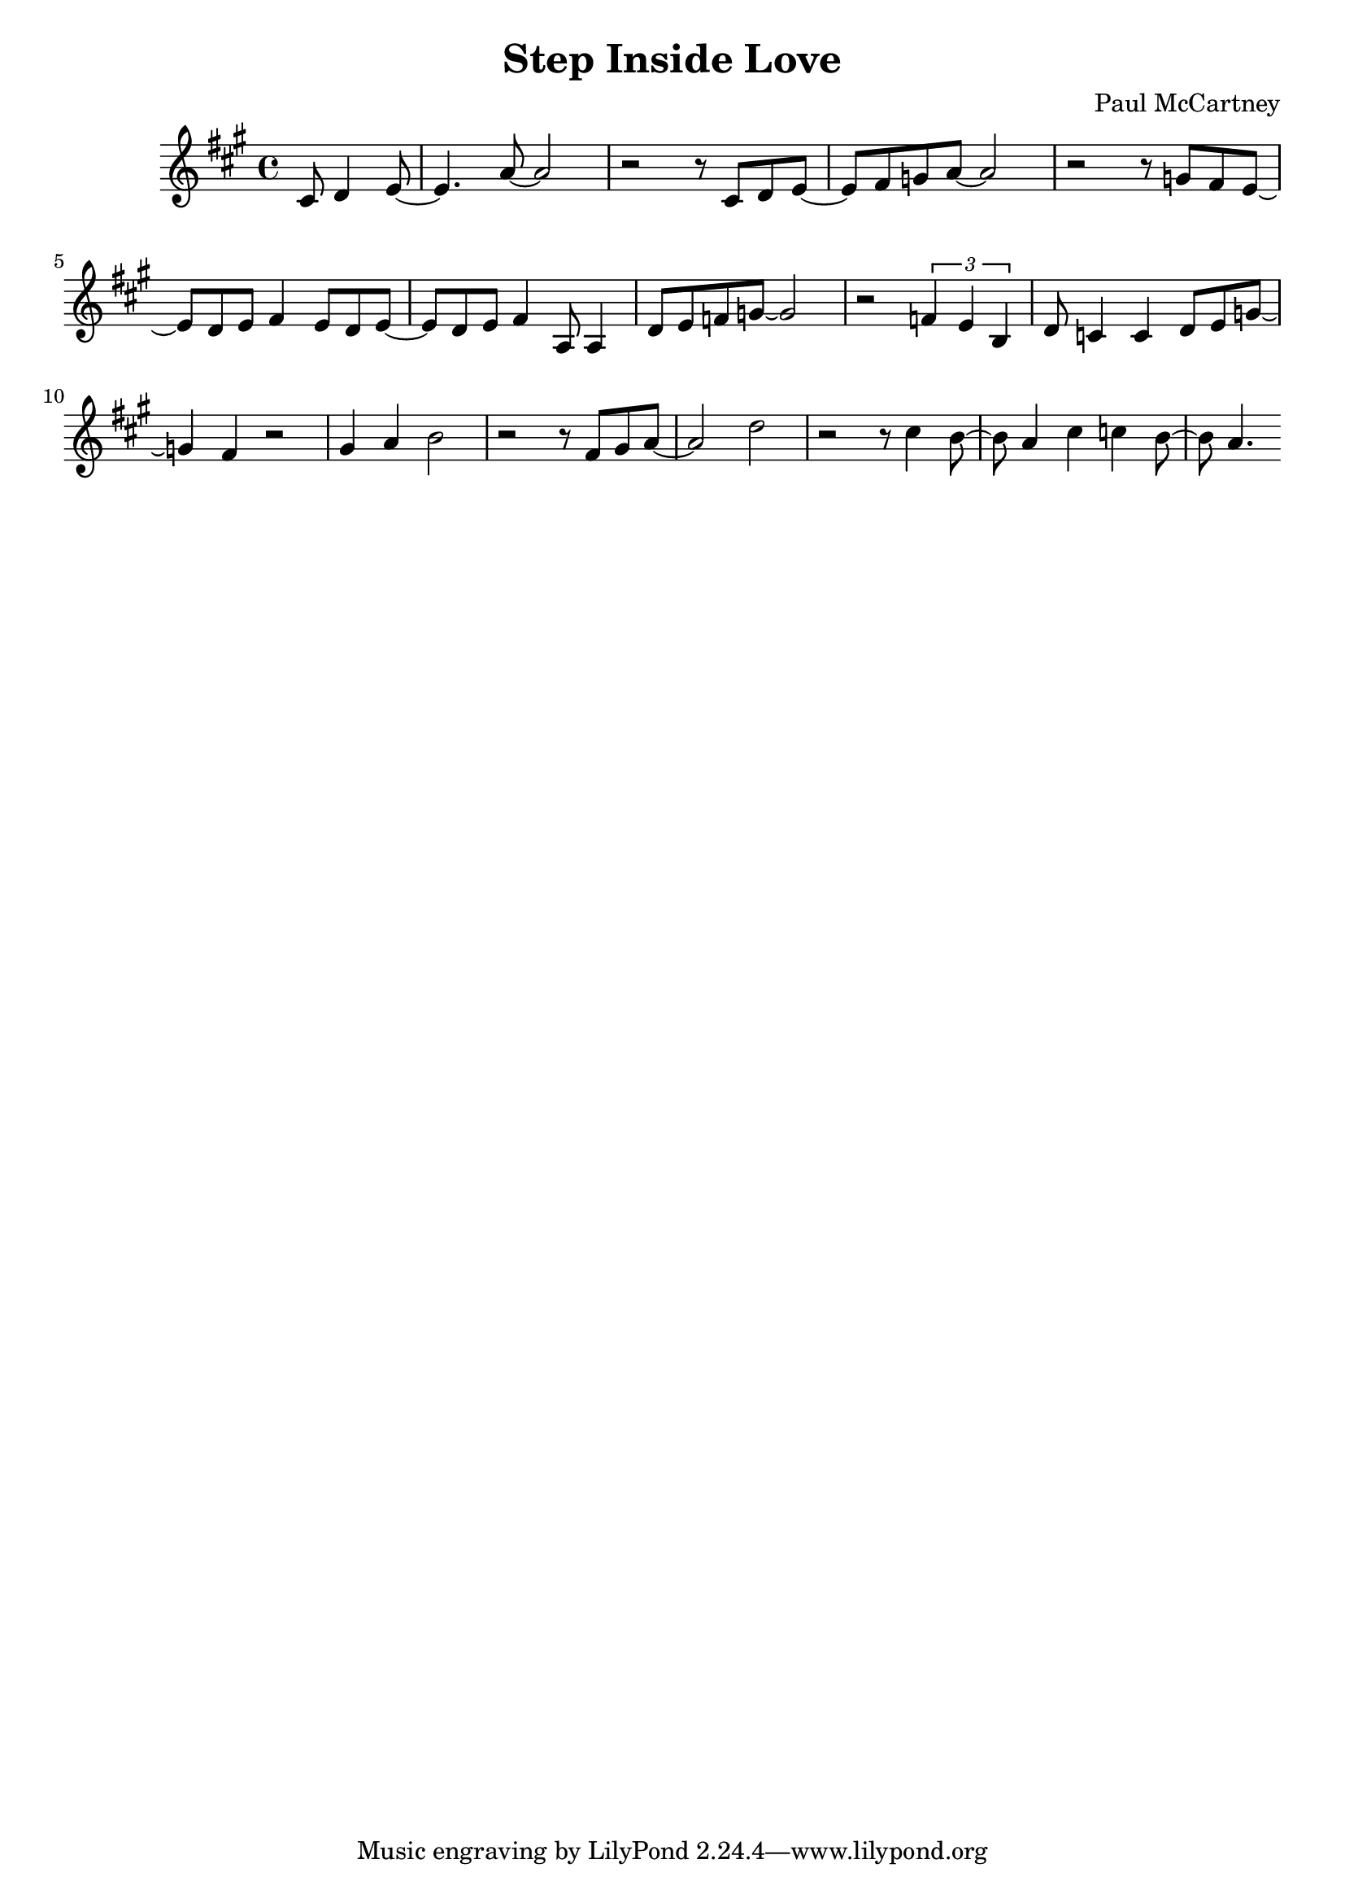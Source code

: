 \header {
  title = "Step Inside Love"
  composer = "Paul McCartney"
}

\score {
  \relative c' {
    \key a \major
    \partial 2 cis8 d4 e8~
    e4. a8~ a2
    r2 r8 cis, d e~
    e fis g a~ a2
    r2 r8 g fis e~
    e d e fis4 e8 d e~
    e8 d e fis4 a,8 a4

    d8 e f g~ g2
    r2 \tuplet 3/2 { f4 e b }
    d8 c4 c d8 e g~
    g4 fis4 r2
    gis4 a b2
    r2 r8 fis gis a~
    a2 d2
    r2 r8 cis4 b8~
    b a4 cis4 c b8~
    b8 a4.
  }

  \layout {}
  \midi {}
}